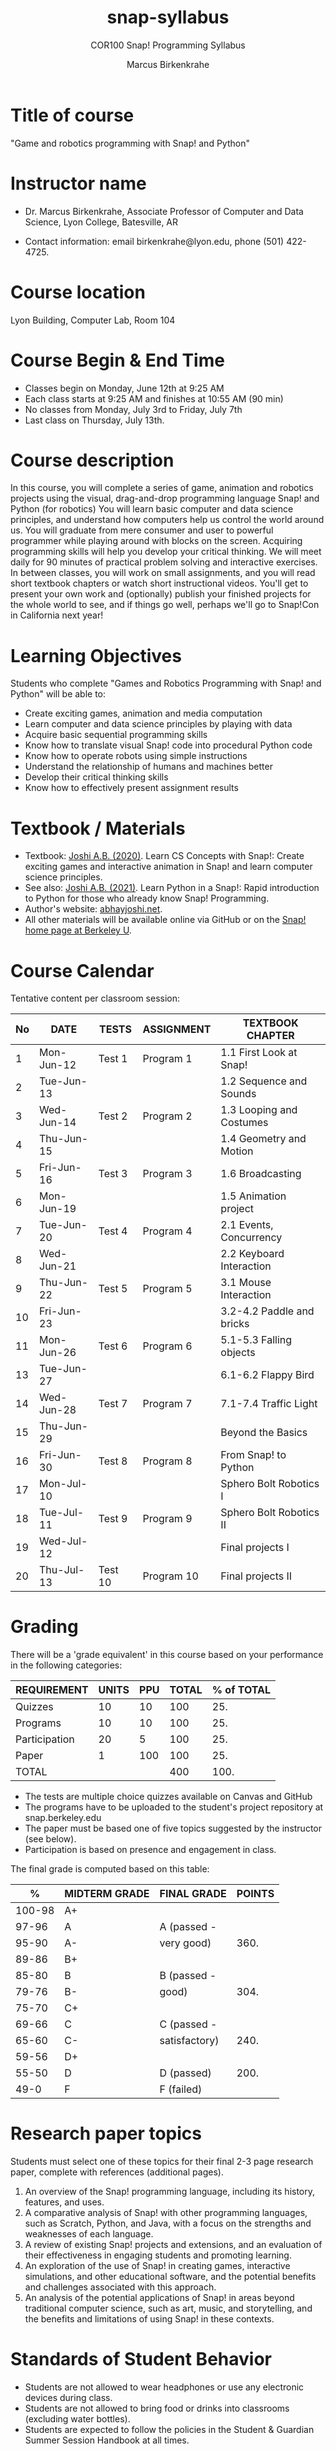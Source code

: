 #+title: snap-syllabus
#+author: Marcus Birkenkrahe
#+startup: overview hideblocks indent
#+options: toc:1 num:1 ^:nil
#+subtitle: COR100 Snap! Programming Syllabus
#+attr_html: :width 500px
[[../img/snaplogo.png]]
* Title of course

"Game and robotics programming with Snap! and Python"

* Instructor name

- Dr. Marcus Birkenkrahe, Associate Professor of Computer and Data
  Science, Lyon College, Batesville, AR

- Contact information: email birkenkrahe@lyon.edu, phone (501)
  422-4725.

* Course location

Lyon Building, Computer Lab, Room 104

* Course Begin & End Time

- Classes begin on Monday, June 12th at 9:25 AM
- Each class starts at 9:25 AM and finishes at 10:55 AM (90 min)
- No classes from Monday, July 3rd to Friday, July 7th
- Last class on Thursday, July 13th.

* Course description

In this course, you will complete a series of game, animation and
robotics projects using the visual, drag-and-drop programming language
Snap! and Python (for robotics) You will learn basic computer and data
science principles, and understand how computers help us control the
world around us. You will graduate from mere consumer and user to
powerful programmer while playing around with blocks on the
screen. Acquiring programming skills will help you develop your
critical thinking. We will meet daily for 90 minutes of practical
problem solving and interactive exercises. In between classes, you
will work on small assignments, and you will read short textbook
chapters or watch short instructional videos. You'll get to present
your own work and (optionally) publish your finished projects for the
whole world to see, and if things go well, perhaps we'll go to
Snap!Con in California next year!

* Learning Objectives

Students who complete "Games and Robotics Programming with Snap! and
Python" will be able to:

- Create exciting games, animation and media computation
- Learn computer and data science principles by playing with data
- Acquire basic sequential programming skills
- Know how to translate visual Snap! code into procedural Python code
- Know how to operate robots using simple instructions
- Understand the relationship of humans and machines better
- Develop their critical thinking skills
- Know how to effectively present assignment results

* Textbook / Materials

- Textbook: [[https://www.amazon.com/Learn-Concepts-Snap-interactive-programming/dp/1728921716/][Joshi A.B. (2020)]]. Learn CS Concepts with Snap!: Create
  exciting games and interactive animation in Snap! and learn computer
  science principles.
- See also: [[https://www.amazon.com/Learn-Python-Snap-introduction-Programming/dp/B094ZQ1J62/][Joshi A.B. (2021)]]. Learn Python in a Snap!: Rapid
  introduction to Python for those who already know Snap! Programming.
- Author's website: [[http://www.abhayjoshi.net/spark/snap/bsnap.pdf][abhayjoshi.net]].
- All other materials will be available online via GitHub or on the
  [[https://snap.berkeley.edu][Snap! home page at Berkeley U]].

* Course Calendar

Tentative content per classroom session:
#+name: tab:schedule
| No | DATE       | TESTS   | ASSIGNMENT | TEXTBOOK CHAPTER          |
|----+------------+---------+------------+---------------------------|
|  1 | Mon-Jun-12 | Test 1  | Program 1  | 1.1 First Look at Snap!   |
|  2 | Tue-Jun-13 |         |            | 1.2 Sequence and Sounds   |
|  3 | Wed-Jun-14 | Test 2  | Program 2  | 1.3 Looping and Costumes  |
|  4 | Thu-Jun-15 |         |            | 1.4 Geometry and Motion   |
|  5 | Fri-Jun-16 | Test 3  | Program 3  | 1.6 Broadcasting          |
|  6 | Mon-Jun-19 |         |            | 1.5 Animation project     |
|  7 | Tue-Jun-20 | Test 4  | Program 4  | 2.1 Events, Concurrency   |
|  8 | Wed-Jun-21 |         |            | 2.2 Keyboard Interaction  |
|  9 | Thu-Jun-22 | Test 5  | Program 5  | 3.1 Mouse Interaction     |
| 10 | Fri-Jun-23 |         |            | 3.2-4.2 Paddle and bricks |
| 11 | Mon-Jun-26 | Test 6  | Program 6  | 5.1-5.3 Falling objects   |
| 13 | Tue-Jun-27 |         |            | 6.1-6.2 Flappy Bird       |
| 14 | Wed-Jun-28 | Test 7  | Program 7  | 7.1-7.4 Traffic Light     |
| 15 | Thu-Jun-29 |         |            | Beyond the Basics         |
| 16 | Fri-Jun-30 | Test 8  | Program 8  | From Snap! to Python      |
| 17 | Mon-Jul-10 |         |            | Sphero Bolt Robotics I    |
| 18 | Tue-Jul-11 | Test 9  | Program 9  | Sphero Bolt Robotics II   |
| 19 | Wed-Jul-12 |         |            | Final projects I          |
| 20 | Thu-Jul-13 | Test 10 | Program 10 | Final projects II         |

* Grading

There will be a 'grade equivalent' in this course based on your
performance in the following categories:

#+name: tbl:grading
| REQUIREMENT   | UNITS | PPU | TOTAL | % of TOTAL |
|---------------+-------+-----+-------+------------|
| Quizzes       |    10 |  10 |   100 |        25. |
| Programs      |    10 |  10 |   100 |        25. |
| Participation |    20 |   5 |   100 |        25. |
| Paper         |     1 | 100 |   100 |        25. |
|---------------+-------+-----+-------+------------|
| TOTAL         |       |     |   400 |       100. |
|---------------+-------+-----+-------+------------|
#+TBLFM: @2$4=$2*$3::@2$5=(@2$4/@6$4)*100::@3$4=$2*$3::@3$5=(@3$4/@6$4)*100::@4$4=$2*$3::@4$5=(@4$4/@6$4)*100::@5$4=$2*$3::@5$5=(@5$4/@6$4)*100::@6$4=vsum(@2..@5)::@6$5=vsum(@2..@5)

- The tests are multiple choice quizzes available on Canvas and GitHub
- The programs have to be uploaded to the student's project repository
  at snap.berkeley.edu
- The paper must be based one of five topics suggested by the
  instructor (see below).
- Participation is based on presence and engagement in class.

The final grade is computed based on this table:
|--------+---------------+---------------+--------|
|      % | MIDTERM GRADE | FINAL GRADE   | POINTS |
|--------+---------------+---------------+--------|
| 100-98 | A+            |               |        |
|  97-96 | A             | A (passed -   |        |
|  95-90 | A-            | very good)    |   360. |
|--------+---------------+---------------+--------|
|  89-86 | B+            |               |        |
|  85-80 | B             | B (passed -   |        |
|  79-76 | B-            | good)         |   304. |
|--------+---------------+---------------+--------|
|  75-70 | C+            |               |        |
|  69-66 | C             | C (passed -   |        |
|  65-60 | C-            | satisfactory) |   240. |
|--------+---------------+---------------+--------|
|  59-56 | D+            |               |        |
|  55-50 | D             | D (passed)    |   200. |
|--------+---------------+---------------+--------|
|   49-0 | F             | F (failed)    |        |
|--------+---------------+---------------+--------|
#+TBLFM: @4$4=0.9*400::@7$4=0.76*400::@10$4=0.6*400::@12$4=.50*400

* Research paper topics

Students must select one of these topics for their final 2-3 page
research paper, complete with references (additional pages).

1) An overview of the Snap! programming language, including its
   history, features, and uses.
2) A comparative analysis of Snap! with other programming languages,
   such as Scratch, Python, and Java, with a focus on the strengths and
   weaknesses of each language.
3) A review of existing Snap! projects and extensions, and an
   evaluation of their effectiveness in engaging students and promoting
   learning.
4) An exploration of the use of Snap! in creating games, interactive
   simulations, and other educational software, and the potential
   benefits and challenges associated with this approach.
5) An analysis of the potential applications of Snap! in areas beyond
   traditional computer science, such as art, music, and storytelling,
   and the benefits and limitations of using Snap! in these contexts.

* Standards of Student Behavior

- Students are not allowed to wear headphones or use any electronic devices during class.
- Students are not allowed to bring food or drinks into classrooms (excluding water bottles).
- Students are expected to follow the policies in the Student &
  Guardian Summer Session Handbook at all times.

* Make-Up Work Policy

In the event a student is absent due to illness, or if the student
does not complete an assignment on time, the student should contact
the course instructor for individual arrangements on how to make
up/submit missed/late assignments.

